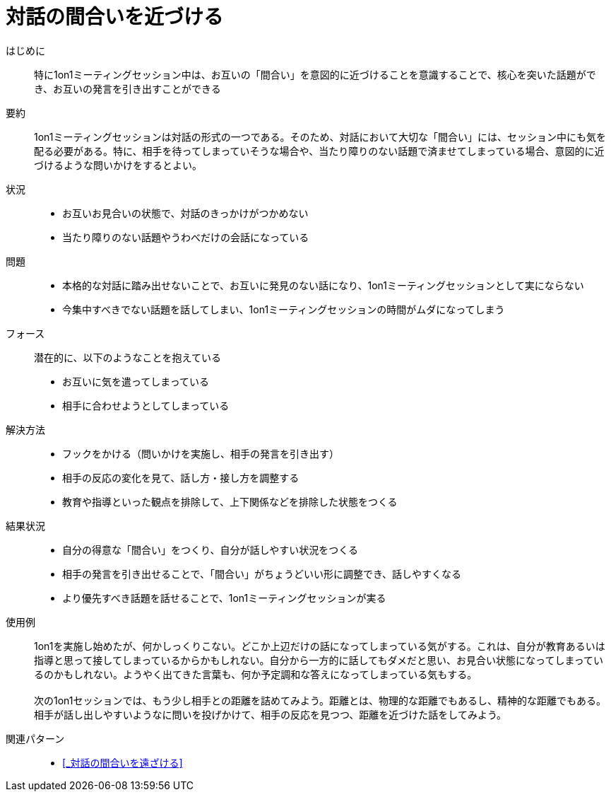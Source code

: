 = 対話の間合いを近づける

はじめに::
特に1on1ミーティングセッション中は、お互いの「間合い」を意図的に近づけることを意識することで、核心を突いた話題ができ、お互いの発言を引き出すことができる

要約::
1on1ミーティングセッションは対話の形式の一つである。そのため、対話において大切な「間合い」には、セッション中にも気を配る必要がある。特に、相手を待ってしまっていそうな場合や、当たり障りのない話題で済ませてしまっている場合、意図的に近づけるような問いかけをするとよい。

状況::
* お互いお見合いの状態で、対話のきっかけがつかめない
* 当たり障りのない話題やうわべだけの会話になっている

問題::
* 本格的な対話に踏み出せないことで、お互いに発見のない話になり、1on1ミーティングセッションとして実にならない
* 今集中すべきでない話題を話してしまい、1on1ミーティングセッションの時間がムダになってしまう

フォース::
潜在的に、以下のようなことを抱えている
* お互いに気を遣ってしまっている
* 相手に合わせようとしてしまっている +


解決方法::
* フックをかける（問いかけを実施し、相手の発言を引き出す）
* 相手の反応の変化を見て、話し方・接し方を調整する
* 教育や指導といった観点を排除して、上下関係などを排除した状態をつくる

結果状況::
* 自分の得意な「間合い」をつくり、自分が話しやすい状況をつくる
* 相手の発言を引き出せることで、「間合い」がちょうどいい形に調整でき、話しやすくなる
* より優先すべき話題を話せることで、1on1ミーティングセッションが実る

使用例::
1on1を実施し始めたが、何かしっくりこない。どこか上辺だけの話になってしまっている気がする。これは、自分が教育あるいは指導と思って接してしまっているからかもしれない。自分から一方的に話してもダメだと思い、お見合い状態になってしまっているのかもしれない。ようやく出てきた言葉も、何か予定調和な答えになってしまっている気もする。 +
 +
次の1on1セッションでは、もう少し相手との距離を詰めてみよう。距離とは、物理的な距離でもあるし、精神的な距離でもある。相手が話し出しやすいようなに問いを投げかけて、相手の反応を見つつ、距離を近づけた話をしてみよう。

関連パターン::
* <<_対話の間合いを遠ざける>>



